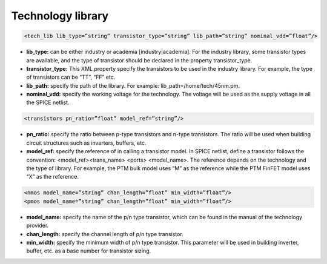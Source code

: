 .. _technology_library_syntax:

Technology library
------------------

.. code-block:: xml

  <tech_lib lib_type=”string” transistor_type=”string” lib_path=”string” nominal_vdd=”float”/>

* **lib_type:** can be either industry or academia [industry|academia]. For the industry library, some transistor types are available, and the type of transistor should be declared in the property transistor_type. 

* **transistor_type:** This XML property specify the transistors to be used in the industry library. For example, the type of transistors can be “TT”, “FF” etc.

* **lib_path:** specify the path of the library. For example: lib_path=/home/tech/45nm.pm.

* **nominal_vdd:** specify the working voltage for the technology. The voltage will be used as the supply voltage in all the SPICE netlist.

.. code-block:: xml

   <transistors pn_ratio=”float” model_ref=”string”/>

* **pn_ratio:** specify the ratio between p-type transistors and n-type transistors. The ratio will be used when building circuit structures such as inverters, buffers, etc.
    
* **model_ref:** specify the reference of in calling a transistor model. In SPICE netlist, define a transistor follows the convention: <model_ref><trans_name> <ports> <model_name>. The reference depends on the technology and the type of library. For example, the PTM bulk model uses “M” as the reference while the PTM FinFET model uses “X” as the reference.

.. code-block:: xml

   <nmos model_name=”string” chan_length=”float” min_width=”float”/>
   <pmos model_name=”string” chan_length=”float” min_width=”float”/>

* **model_name:**  specify the name of the p/n type transistor, which can be found in the manual of the technology provider.
   
* **chan_length:** specify the channel length of p/n type transistor.
  
* **min_width:** specify the minimum width of p/n type transistor. This parameter will be used in building inverter, buffer, etc. as a base number for transistor sizing. 
  
